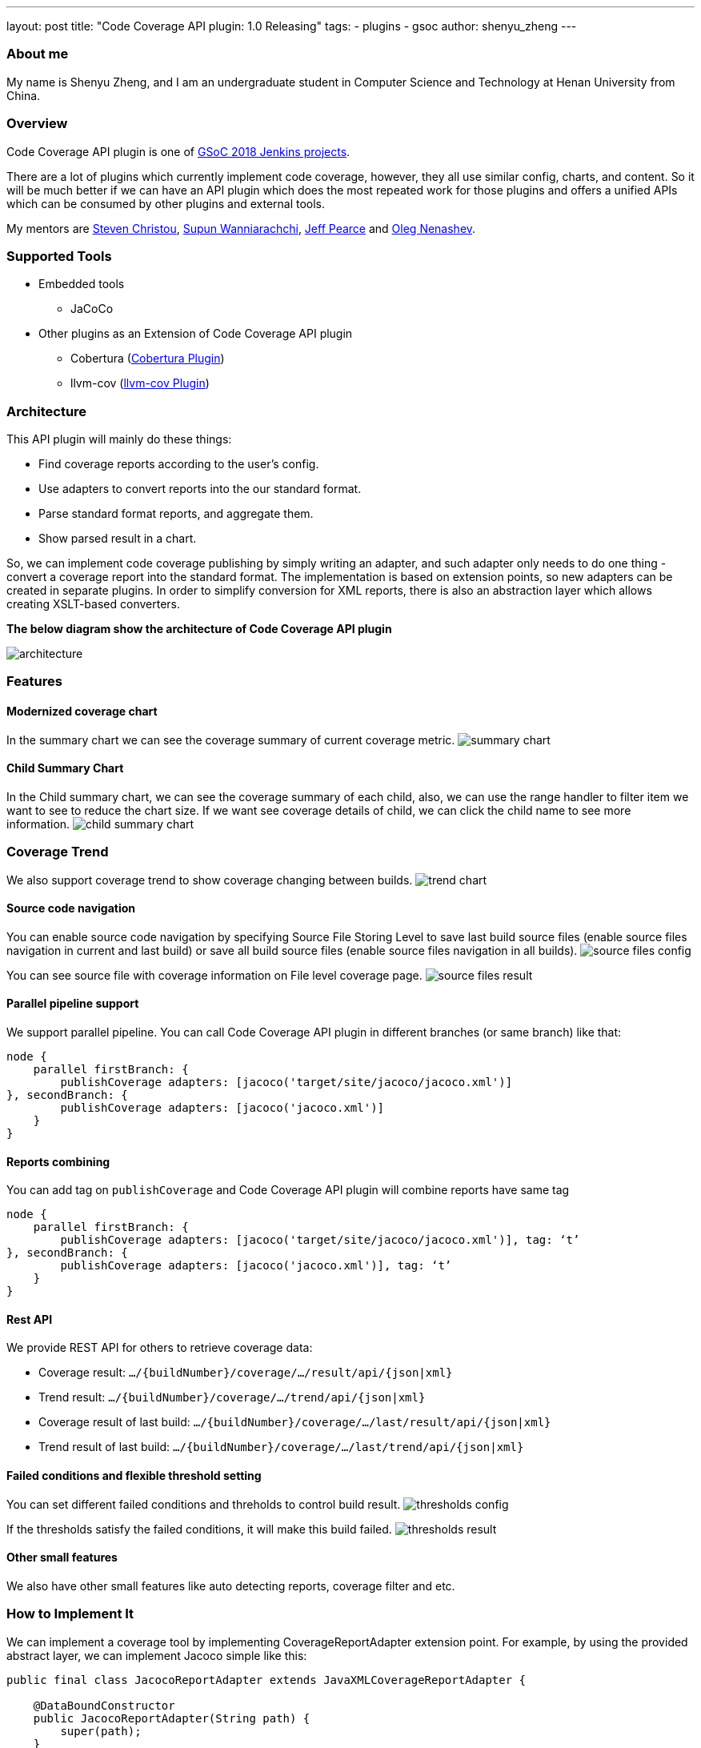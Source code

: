 ---
layout: post
title: "Code Coverage API plugin: 1.0 Releasing"
tags:
- plugins
- gsoc
author: shenyu_zheng
---

=== About me

My name is Shenyu Zheng, and I am an undergraduate student in Computer Science and Technology at Henan University from China.

=== Overview

Code Coverage API plugin is one of https://jenkins.io/projects/gsoc/[GSoC 2018 Jenkins projects].

There are a lot of plugins which currently implement code coverage, however, they all use similar config, charts, and content. So it will be much better if we can have an API plugin which does the most repeated work for those plugins and offers a unified APIs which can be consumed by other plugins and external tools.

My mentors are https://github.com/christ66[Steven Christou], https://github.com/Supun94[Supun Wanniarachchi], https://github.com/jeffpearce[Jeff Pearce] and https://github.com/oleg-nenashev[Oleg Nenashev].

=== Supported Tools

* Embedded tools
** JaCoCo
* Other plugins as an Extension of Code Coverage API plugin
** Cobertura (https://github.com/jenkinsci/cobertura-plugin[Cobertura Plugin])
** llvm-cov (https://github.com/jenkinsci/llvm-cov-plugin[llvm-cov Plugin])

=== Architecture

This API plugin will mainly do these things:

* Find coverage reports according to the user’s config.
* Use adapters to convert reports into the our standard format.
* Parse standard format reports, and aggregate them.
* Show parsed result in a chart.

So, we can implement code coverage publishing by simply writing an adapter, and such adapter only needs to do one thing - convert a coverage report into the standard format. The implementation is based on extension points, so new adapters can be created in separate plugins. In order to simplify conversion for XML reports, there is also an abstraction layer which allows creating XSLT-based converters.

*The below diagram show the architecture of Code Coverage API plugin*

image:/images/post-images/code-coverage-api/architecture.png[title="Code Coverage API Plugin Architecture" role="center"]

=== Features

==== Modernized coverage chart

In the summary chart we can see the coverage summary of current coverage metric.
image:/images/post-images/2018-06-13-code-coverage-api-plugin/summary-chart.gif[title="Summary Chart", role="center"]

==== Child Summary Chart

In the Child summary chart, we can see the coverage summary of each child, also, we can use the range handler to filter item we want to see to reduce the chart size. If we want see coverage details of child, we can click the child name to see more information.
image:/images/post-images/2018-06-13-code-coverage-api-plugin/child-summary-chart.gif[title="Child Summary Chart", role="center"]

=== Coverage Trend

We also support coverage trend to show coverage changing between builds.
image:/images/post-images/2018-06-13-code-coverage-api-plugin/trend-chart.gif[title="Trend Chart", role="center"]

==== Source code navigation
You can enable source code navigation by specifying Source File Storing Level to save last build source files (enable source files navigation in current and last build) or save all build source files (enable source files navigation in all builds).
image:/images/post-images/code-coverage-api/source-files-config.png[title="Source File Navigation Configuration" role="center"]

You can see source file with coverage information on File level coverage page.
image:/images/post-images/code-coverage-api/source-files-result.png[title="Source File Navigation Result" role="center"]

==== Parallel pipeline support

We support parallel pipeline. You can call Code Coverage API plugin in different branches (or same branch) like that:
[source, groovy]
----
node {
    parallel firstBranch: {
        publishCoverage adapters: [jacoco('target/site/jacoco/jacoco.xml')]    
}, secondBranch: {
        publishCoverage adapters: [jacoco('jacoco.xml')]
    }
}
----

==== Reports combining
You can add tag on `publishCoverage` and Code Coverage API plugin will combine reports have same tag

----
node {
    parallel firstBranch: {
        publishCoverage adapters: [jacoco('target/site/jacoco/jacoco.xml')], tag: ‘t’
}, secondBranch: {
        publishCoverage adapters: [jacoco('jacoco.xml')], tag: ‘t’
    }
}
----

==== Rest API
We provide REST API for others to retrieve coverage data:

* Coverage result: `.../{buildNumber}/coverage/.../result/api/{json|xml}`
* Trend result: `.../{buildNumber}/coverage/.../trend/api/{json|xml}`
* Coverage result of last build: `.../{buildNumber}/coverage/.../last/result/api/{json|xml}`
* Trend result of last build: `.../{buildNumber}/coverage/.../last/trend/api/{json|xml}`

==== Failed conditions and flexible threshold setting
You can set different failed conditions and threholds to control build result.
image:/images/post-images/code-coverage-api/thresholds-config.png[title="Thresholds Configuration" role="center"]

If the thresholds satisfy the failed conditions, it will make this build failed. 
image:/images/post-images/code-coverage-api/thresholds-result.png[title="Thresholds Result" role="center"]

==== Other small features

We also have other small features like auto detecting reports, coverage filter and etc.

=== How to Implement It

We can implement a coverage tool by implementing CoverageReportAdapter extension point. For example, by using the provided abstract layer, we can implement Jacoco simple like this:

[source, java]
----
public final class JacocoReportAdapter extends JavaXMLCoverageReportAdapter {

    @DataBoundConstructor
    public JacocoReportAdapter(String path) {
        super(path);
    }

    /**
     * {@inheritDoc}
     */
    @Override
    public String getXSL() {
        return "jacoco-to-standard.xsl";
    }

    /**
     * {@inheritDoc}
     */
    @Override
    public String getXSD() {
        return null;
    }

    @Symbol("jacoco")
    @Extension
    public static final class JacocoReportAdapterDescriptor extends JavaCoverageReportAdapterDescriptor {

        public JacocoReportAdapterDescriptor() {
            super(JacocoReportAdapter.class);
        }

        @Nonnull
        @Override
        public String getDisplayName() {
            return Messages.JacocoReportAdapter_displayName();
        }
    }
}
----

All we need is to extend an abstract layer for XML-based Java report and provide an XSL file to convert the report to our standard format. There are also other extension points which are under development.

If you want implement a new type of coverage tool that we did not provide abstract layer, you need to register `CoverageElement`s and implement an simple parser. See https://github.com/jenkinsci/llvm-cov-plugin[llvm-cov Plugin] to get more details.

=== Future Tasks
* Implement more coverage tools (https://issues.jenkins-ci.org/browse/JENKINS-52467[JENKINS-52467], https://issues.jenkins-ci.org/browse/JENKINS-52469[JENKINS-52469] and etc.)
* Make the UI extensible (https://issues.jenkins-ci.org/browse/JENKINS-51738[JENKINS-51738])
* Improve performance (https://issues.jenkins-ci.org/browse/JENKINS-52982[JENKINS-52982])

=== Phase 3 Presentation Slides
++++
<center>
<iframe src="https://docs.google.com/presentation/d/e/2PACX-1vThjuFZCChtXhHOKINDxuC4Sfbv0JtHDN9GqWZFe7DfmbEOPZOk-t8DYZJSDEMeMWFpLeTqOAZgj0pB/embed?start=false&loop=false&delayms=3000" frameborder="0" width="720" height="434" allowfullscreen="true" mozallowfullscreen="true" webkitallowfullscreen="true"></iframe>
</center>

++++

=== Phase 3 Presentation Video
++++
<center>
  <iframe width="720" height="434" src="https://www.youtube.com/embed/GGEtN4nbtng" frameborder="0" allow="autoplay; encrypted-media" allowfullscreen></iframe>
</center>
++++

=== Links
- https://gitter.im/jenkinsci/code-coverage-api-plugin[image:https://badges.gitter.im/jenkinsci/code-coverage-api-plugin.svg[title: "Gitter"]]
- https://issues.jenkins-ci.org/issues/?jql=project+%3D+JENKINS+AND+component+%3D+code-coverage-api-plugin[JIRA Component]
- https://jenkins.io/projects/gsoc/2018/code-coverage-api-plugin/[Project Page]
- https://github.com/jenkinsci/code-coverage-api-plugin[Project Repository]


